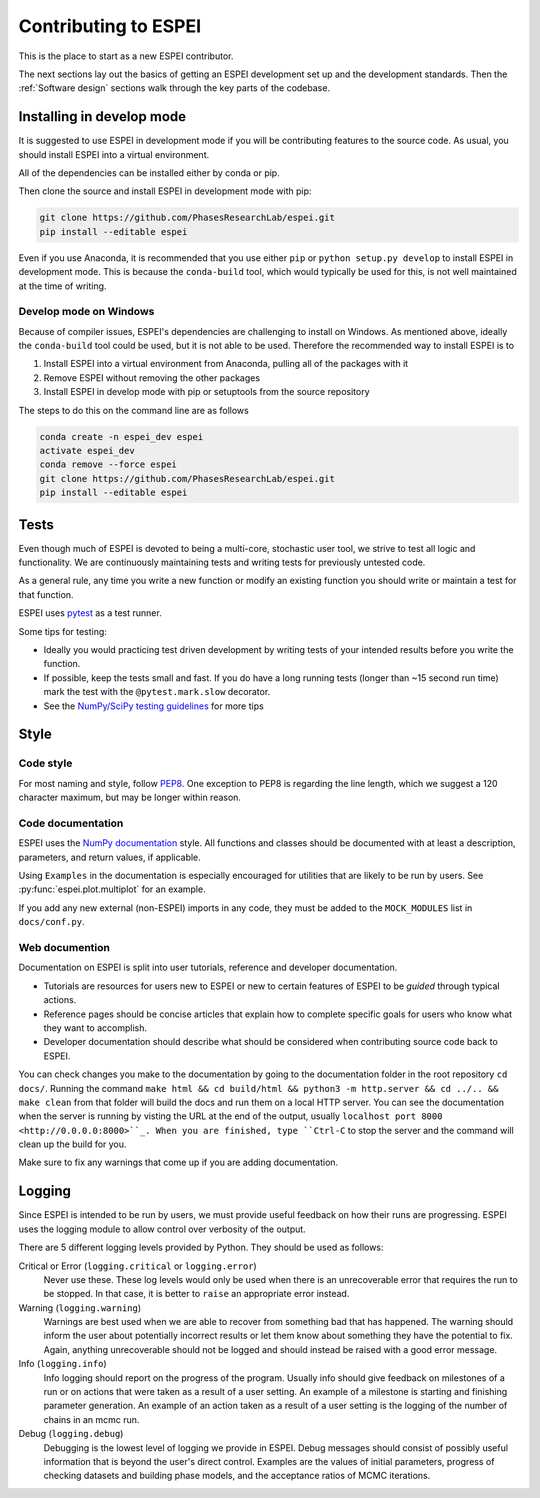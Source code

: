 .. raw:: latex

   \chapter{Contributing to ESPEI}

=====================
Contributing to ESPEI
=====================

This is the place to start as a new ESPEI contributor.

The next sections lay out the basics of getting an ESPEI development set up and the development standards.
Then the :ref:`Software design` sections walk through the key parts of the codebase.

Installing in develop mode
==========================

It is suggested to use ESPEI in development mode if you will be contributing features to the source code.
As usual, you should install ESPEI into a virtual environment.

All of the dependencies can be installed either by conda or pip.

Then clone the source and install ESPEI in development mode with pip:

.. code-block:: bash

    git clone https://github.com/PhasesResearchLab/espei.git
    pip install --editable espei

Even if you use Anaconda, it is recommended that you use either ``pip`` or ``python setup.py develop`` to install ESPEI in development mode.
This is because the ``conda-build`` tool, which would typically be used for this, is not well maintained at the time of writing.

Develop mode on Windows
-----------------------

Because of compiler issues, ESPEI's dependencies are challenging to install on Windows.
As mentioned above, ideally the ``conda-build`` tool could be used, but it is not able to be used.
Therefore the recommended way to install ESPEI is to

1. Install ESPEI into a virtual environment from Anaconda, pulling all of the packages with it
#. Remove ESPEI without removing the other packages
#. Install ESPEI in develop mode with pip or setuptools from the source repository

The steps to do this on the command line are as follows

.. code-block:: bash

    conda create -n espei_dev espei
    activate espei_dev
    conda remove --force espei
    git clone https://github.com/PhasesResearchLab/espei.git
    pip install --editable espei


Tests
=====

Even though much of ESPEI is devoted to being a multi-core, stochastic user tool, we strive to test all logic and functionality.
We are continuously maintaining tests and writing tests for previously untested code.

As a general rule, any time you write a new function or modify an existing function you should write or maintain a test for that function.

ESPEI uses `pytest <https://pytest.org>`_ as a test runner.

Some tips for testing:

* Ideally you would practicing test driven development by writing tests of your intended results before you write the function.
* If possible, keep the tests small and fast. If you do have a long running tests (longer than ~15 second run time) mark the test with the ``@pytest.mark.slow`` decorator.
* See the `NumPy/SciPy testing guidelines <https://github.com/numpy/numpy/blob/master/doc/TESTS.rst.txt>`_ for more tips

Style
=====

Code style
----------

For most naming and style, follow `PEP8 <https://www.python.org/dev/peps/pep-0008/>`_.
One exception to PEP8 is regarding the line length, which we suggest a 120 character maximum, but may be longer within reason.

Code documentation
------------------

ESPEI uses the `NumPy documentation <https://github.com/numpy/numpy/blob/master/doc/HOWTO_DOCUMENT.rst.txt>`_ style.
All functions and classes should be documented with at least a description, parameters, and return values, if applicable.

Using ``Examples`` in the documentation is especially encouraged for utilities that are likely to be run by users.
See :py:func:`espei.plot.multiplot` for an example.

If you add any new external (non-ESPEI) imports in any code, they must be added to the ``MOCK_MODULES`` list in ``docs/conf.py``.

Web documention
---------------

Documentation on ESPEI is split into user tutorials, reference and developer documentation.

* Tutorials are resources for users new to ESPEI or new to certain features of ESPEI to be *guided* through typical actions.
* Reference pages should be concise articles that explain how to complete specific goals for users who know what they want to accomplish.
* Developer documentation should describe what should be considered when contributing source code back to ESPEI.

You can check changes you make to the documentation by going to the documentation folder in the root repository ``cd docs/``.
Running the command ``make html && cd build/html && python3 -m http.server && cd ../.. && make clean`` from that folder will build the docs and run them on a local HTTP server.
You can see the documentation when the server is running by
visting the URL at the end of the output, usually ``localhost port 8000 <http://0.0.0.0:8000>``_.
When you are finished, type ``Ctrl-C`` to stop the server and the command will clean up the build for you.

Make sure to fix any warnings that come up if you are adding documentation.

Logging
=======

Since ESPEI is intended to be run by users, we must provide useful feedback on how their runs are progressing.
ESPEI uses the logging module to allow control over verbosity of the output.

There are 5 different logging levels provided by Python.
They should be used as follows:

Critical or Error (``logging.critical`` or ``logging.error``)
  Never use these. These log levels would only be used when there is an unrecoverable error that requires the run to be stopped.
  In that case, it is better to ``raise`` an appropriate error instead.
Warning (``logging.warning``)
  Warnings are best used when we are able to recover from something bad that has happened.
  The warning should inform the user about potentially incorrect results or let them know about something they have the potential to fix.
  Again, anything unrecoverable should not be logged and should instead be raised with a good error message.
Info (``logging.info``)
  Info logging should report on the progress of the program.
  Usually info should give feedback on milestones of a run or on actions that were taken as a result of a user setting.
  An example of a milestone is starting and finishing parameter generation.
  An example of an action taken as a result of a user setting is the logging of the number of chains in an mcmc run.
Debug (``logging.debug``)
  Debugging is the lowest level of logging we provide in ESPEI.
  Debug messages should consist of possibly useful information that is beyond the user's direct control.
  Examples are the values of initial parameters, progress of checking datasets and building phase models, and the acceptance ratios of MCMC iterations.


